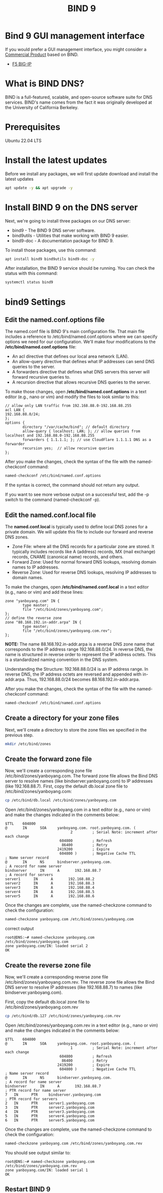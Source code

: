 :PROPERTIES:
:ID:       66901bf0-4a13-4d45-bcfc-34be8deb8248
:END:
#+title: BIND 9

* Bind 9 GUI management interface
If you would prefer a GUI management interface, you might consider a [[https://www.isc.org/commercialproducts/][Commercial Product]] based on BIND.
+ [[id:6d6c024f-31b2-4ab0-963d-692a3f637200][F5 BIG-IP]]

* What is BIND DNS?
BIND is a full-featured, scalable, and open-source software suite for DNS services. BIND's name comes from the fact it was originally developed at the University of California Berkeley.

* Prerequisites
Ubuntu 22.04 LTS

* Install the latest updates
Before we install any packages, we will first update download and install the latest updates
#+begin_src bash
apt update -y && apt upgrade -y
#+end_src

* Install BIND 9 on the DNS server
Next, we're going to install three packages on our DNS server:
+ bind9 - The BIND 9 DNS server software.
+ bind9utils - Utilities that make working with BIND 9 easier.
+ bind9-doc - A documentation package for BIND 9.
To install those packages, use this command:
#+begin_src bash
apt install bind9 bind9utils bind9-doc -y
#+end_src

After installation, the BIND 9 service should be running. You can check the status with this command:
#+begin_src bash
systemctl status bind9
#+end_src

* bind9 Settings
:PROPERTIES:
:ID:       f686891c-ca86-4f50-a849-46eeb11d460a
:END:
** Edit the named.conf.options file
The named.conf file is BIND 9's main configuration file. That main file includes a reference to /etc/bind/named.conf.options where we can specify options we need for our configuration. We'll make four modifications to the */etc/bind/named.conf.options* file:
+ An acl directive that defines our local area network (LAN).
+ An allow-query directive that defines what IP addresses can send DNS queries to the server.
+ A forwarders directive that defines what DNS servers this server will forward recursive queries to.
+ A recursion directive that allows recursive DNS queries to the server.
  
To make those changes, open */etc/bind/named.conf.options* in a text editor (e.g., nano or vim) and modify the files to look similar to this:
#+begin_src file
// allow only LAN traffic from 192.168.88.0-192.168.88.255
acl LAN {
192.168.88.0/24;
};
options {
        directory "/var/cache/bind"; // default directory
        allow-query { localhost; LAN; }; // allow queries from localhost and 192.168.88.0-192.168.88.255
        forwarders { 1.1.1.1; }; // use CloudFlare 1.1.1.1 DNS as a forwarder
        recursion yes;  // allow recursive queries
};
#+end_src

After you make the changes, check the syntax of the file with the named-checkconf command:
#+begin_src bash
named-checkconf /etc/bind/named.conf.options
#+end_src
If the syntax is correct, the command should not return any output.

If you want to see more verbose output on a successful test, add the -p switch to the command (named-checkconf -p).

** Edit the named.conf.local file
The *named.conf.local* is typically used to define local DNS zones for a private domain. We will update this file to include our forward and reverse DNS zones.
+ Zone File: where all the DNS records for a particular zone are stored. It typically includes records like A (address) records, MX (mail exchange) records, CNAME (canonical name) records, and others.
+ Forward Zone: Used for normal forward DNS lookups, resolving domain names to IP addresses.
+ Reverse Zone: Used for reverse DNS lookups, resolving IP addresses to domain names.
  
To make the changes, open */etc/bind/named.conf.local* in a text editor (e.g., nano or vim) and add these lines:
#+begin_src file
zone "yanboyang.com" IN {
        type master;
        file "/etc/bind/zones/yanboyang.com";
};
// define the reverse zone
zone "88.168.192.in-addr.arpa" IN {
        type master;
        file "/etc/bind/zones/yanboyang.com.rev";
};
#+end_src

*NOTE:* The name 88.168.192.in-addr.arpa is a reverse DNS zone name that corresponds to the IP address range 192.168.88.0/24. In reverse DNS, the name is structured in reverse order to represent the IP address octets. This is a standardized naming convention in the DNS system.

Understanding the Structure:
192.168.88.0/24 is an IP address range.
In reverse DNS, the IP address octets are reversed and appended with in-addr.arpa.
Thus, 192.168.88.0/24 becomes 88.168.192.in-addr.arpa.

After you make the changes, check the syntax of the file with the named-checkconf command:
#+begin_src bash
named-checkconf /etc/bind/named.conf.options
#+end_src

** Create a directory for your zone files
Next, we'll create a directory to store the zone files we specified in the previous step.
#+begin_src bash
mkdir /etc/bind/zones
#+end_src

** Create the forward zone file
Now, we'll create a corresponding zone file /etc/bind/zones/yanboyang.com. The forward zone file allows the Bind DNS server to resolve names (like bindserver.yanboyang.com) to IP addresses (like 192.168.88.7).
First, copy the default db.local zone file to /etc/bind/zones/yanboyang.com:
#+begin_src bash
cp /etc/bind/db.local /etc/bind/zones/yanboyang.com
#+end_src
Open /etc/bind/zones/yanboyang.com in a text editor (e.g., nano or vim) and make the changes indicated in the comments below:
#+begin_src file
$TTL    604800
@       IN      SOA     yanboyang.com. root.yanboyang.com. (
                              2         ; Serial Note: increment after each change
                         604800         ; Refresh
                          86400         ; Retry
                        2419200         ; Expire
                         604800 )       ; Negative Cache TTL
; Name server record
@       IN      NS      bindserver.yanboyang.com.
; A record for name server
bindserver      IN      A       192.168.88.7
; A record for servers
server1      IN      A       192.168.88.2
server2      IN      A       192.168.88.3
server3      IN      A       192.168.88.4
server4      IN      A       192.168.88.5
server5      IN      A       192.168.88.6
#+end_src
Once the changes are complete, use the named-checkzone command to check the configuration:
#+begin_src bash
named-checkzone yanboyang.com /etc/bind/zones/yanboyang.com
#+end_src

correct output
#+begin_src console
root@DNS:~# named-checkzone yanboyang.com /etc/bind/zones/yanboyang.com
zone yanboyang.com/IN: loaded serial 2
OK
#+end_src

** Create the reverse zone file
Now, we'll create a corresponding reverse zone file /etc/bind/zones/yanboyang.com.rev. The reverse zone file allows the Bind DNS server to resolve IP addresses (like 192.168.88.7) to names (like bindserver.yanboyang.com).

First, copy the default db.local zone file to /etc/bind/zones/yanboyang.com.rev
#+begin_src bash
cp /etc/bind/db.127 /etc/bind/zones/yanboyang.com.rev
#+end_src

Open /etc/bind/zones/yanboyang.com.rev in a text editor (e.g., nano or vim) and make the changes indicated in the comments below:
#+begin_src file
$TTL    604800
@       IN      SOA     yanboyang.com. root.yanboyang.com. (
                              1         ; Serial Note: increment after each change
                         604800         ; Refresh
                          86400         ; Retry
                        2419200         ; Expire
                         604800 )       ; Negative Cache TTL
; Name server record 
@       IN      NS      bindserver.yanboyang.com.
; A record for name server
bindserver      IN      A       192.168.88.7
; PTR record for name server
7   IN      PTR     bindserver.yanboyang.com
; PTR record for servers
2   IN      PTR     server1.yanboyang.com
3   IN      PTR     server2.yanboyang.com
4   IN      PTR     server3.yanboyang.com
5   IN      PTR     server4.yanboyang.com
6   IN      PTR     server5.yanboyang.com
#+end_src
Once the changes are complete, use the named-checkzone command to check the configuration:
#+begin_src bash
named-checkzone yanboyang.com /etc/bind/zones/yanboyang.com.rev
#+end_src
You should see output similar to:
#+begin_src console
root@DNS:~# named-checkzone yanboyang.com /etc/bind/zones/yanboyang.com.rev
zone yanboyang.com/IN: loaded serial 1
OK
#+end_src

** Restart BIND 9
To make the BIND DNS server use the new configuration, restart the BIND 9 service with this command:
#+begin_src bash
systemctl restart bind9
#+end_src

* Test DNS server
Once the Private Bind DNS server is configured
First, check which interface is used for LAN connectivity with this command:
#+begin_src console
ip -brief addr show to 192.168.88.0/24
#+end_src

sudo vim /etc/resolv.conf

sudo pacman -S dnsutils

#+begin_src console
yanboyang713@Meta-Scientific-Linux ~ % nslookup server1
Server:		192.168.88.7
Address:	192.168.88.7#53

Name:	server1.yanboyang.com
Address: 192.168.88.2
#+end_src

* Reference List
1. https://www.isc.org/bind/
2. https://gitlab.isc.org/isc-projects/bind9/-/blob/main/CONTRIBUTING.md
3. https://www.digitalocean.com/community/tutorials/how-to-configure-bind-as-a-private-network-dns-server-on-ubuntu-20-04
4. https://www.digitalocean.com/community/tutorials/how-to-configure-bind-as-a-private-network-dns-server-on-ubuntu-20-04
5. 
https://www.cherryservers.com/blog/how-to-install-and-configure-a-private-bind-dns-server-on-ubuntu-22-04
   
